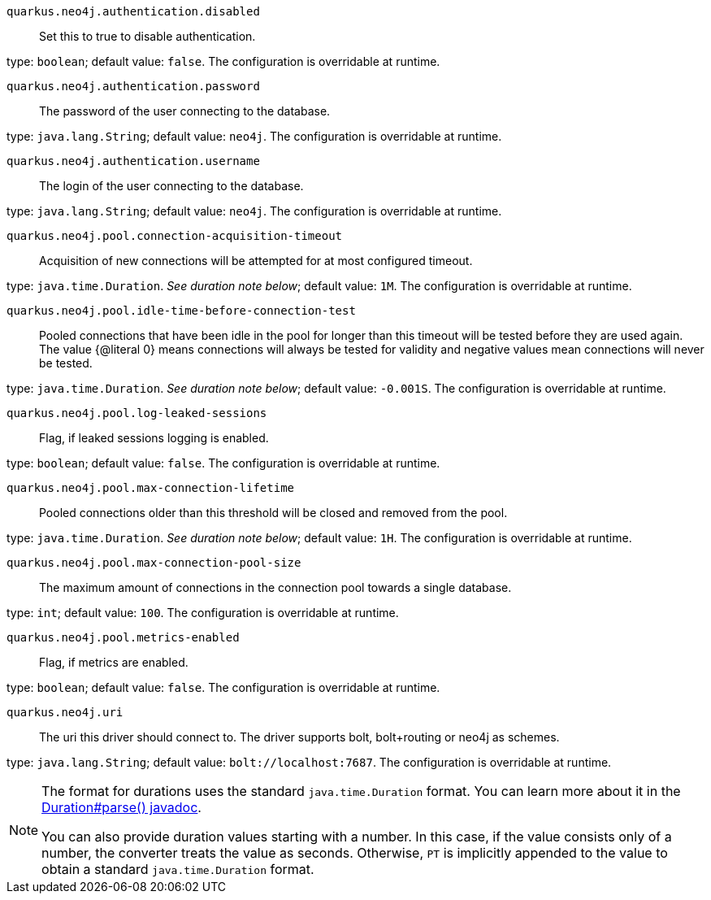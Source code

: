 
`quarkus.neo4j.authentication.disabled`:: Set this to true to disable authentication.

type: `boolean`; default value: `false`. The configuration is overridable at runtime. 


`quarkus.neo4j.authentication.password`:: The password of the user connecting to the database.

type: `java.lang.String`; default value: `neo4j`. The configuration is overridable at runtime. 


`quarkus.neo4j.authentication.username`:: The login of the user connecting to the database.

type: `java.lang.String`; default value: `neo4j`. The configuration is overridable at runtime. 


`quarkus.neo4j.pool.connection-acquisition-timeout`:: Acquisition of new connections will be attempted for at most configured timeout.

type: `java.time.Duration`. _See duration note below_; default value: `1M`. The configuration is overridable at runtime. 


`quarkus.neo4j.pool.idle-time-before-connection-test`:: Pooled connections that have been idle in the pool for longer than this timeout will be tested before they are used
again. The value {@literal 0} means connections will always be tested for validity and negative values mean
connections
will never be tested.

type: `java.time.Duration`. _See duration note below_; default value: `-0.001S`. The configuration is overridable at runtime. 


`quarkus.neo4j.pool.log-leaked-sessions`:: Flag, if leaked sessions logging is enabled.

type: `boolean`; default value: `false`. The configuration is overridable at runtime. 


`quarkus.neo4j.pool.max-connection-lifetime`:: Pooled connections older than this threshold will be closed and removed from the pool.

type: `java.time.Duration`. _See duration note below_; default value: `1H`. The configuration is overridable at runtime. 


`quarkus.neo4j.pool.max-connection-pool-size`:: The maximum amount of connections in the connection pool towards a single database.

type: `int`; default value: `100`. The configuration is overridable at runtime. 


`quarkus.neo4j.pool.metrics-enabled`:: Flag, if metrics are enabled.

type: `boolean`; default value: `false`. The configuration is overridable at runtime. 


`quarkus.neo4j.uri`:: The uri this driver should connect to. The driver supports bolt, bolt+routing or neo4j as schemes.

type: `java.lang.String`; default value: `bolt://localhost:7687`. The configuration is overridable at runtime. 


[NOTE]
====
The format for durations uses the standard `java.time.Duration` format.
You can learn more about it in the link:https://docs.oracle.com/javase/8/docs/api/java/time/Duration.html#parse-java.lang.CharSequence-[Duration#parse() javadoc].

You can also provide duration values starting with a number.
In this case, if the value consists only of a number, the converter treats the value as seconds.
Otherwise, `PT` is implicitly appended to the value to obtain a standard `java.time.Duration` format.
====
